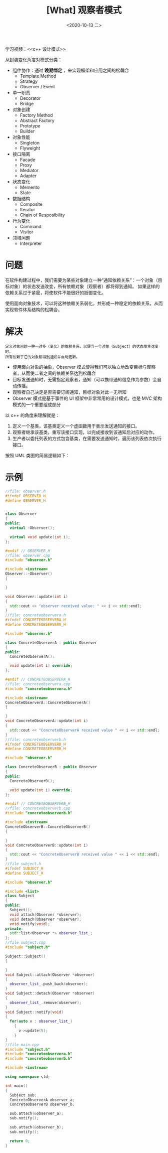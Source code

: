 #+TITLE: [What] 观察者模式
#+DATE:<2020-10-13 二> 
#+TAGS: c++
#+LAYOUT: post 
#+CATEGORIES: language, c/c++, GoF
#+NAME: <observer.org>
#+OPTIONS: ^:nil
#+OPTIONS: ^:{}

学习视频：<<c++ 设计模式>>

从封装变化角度对模式分类：
- 组件协作：通过 *晚期绑定* ，来实现框架和应用之间的松耦合
  + Template Method
  + Strategy
  + Observer / Event
- 单一职责
  + Decorator
  + Bridge
- 对象创建
  + Factory Method
  + Abstract Factory
  + Prototype
  + Builder
- 对象性能
  + Singleton
  + Flyweight
- 接口隔离
  + Facade
  + Proxy
  + Mediator
  + Adapter
- 状态变化
  + Memento
  + State
- 数据结构
  + Composite
  + Iterator
  + Chain of Resposibility
- 行为变化
  + Command
  + Visitor
- 领域问题
  + Interpreter

#+BEGIN_HTML
<!--more-->
#+END_HTML
* 问题
在软件构建过程中，我们需要为某些对象建立一种“通知依赖关系”：一个对象（目标对象）的状态发送改变，所有依赖对象（观察者）都将得到通知。
如果这样的依赖关系过于紧密，将使软件不能很好的抵御变化。

使用面向对象技术，可以将这种依赖关系弱化，并形成一种稳定的依赖关系，从而实现软件体系结构的松耦合。
* 解决
#+BEGIN_EXAMPLE
定义对象间的一种一对多（变化）的依赖关系，以便当一个对象（Subject）的状态发生改变时，
所有依赖于它的对象都得到通知并自动更新。
#+END_EXAMPLE
- 使用面向对象的抽象，Observer 模式使得我们可以独立地改变目标与观察者，从而使二者之间的依赖关系达到松耦合
- 目标发送通知时，无需指定观察者，通知（可以携带通知信息作为参数）会自动传播。
- 观察者自己决定是否需要订阅通知，目标对象对此一无所知
- Observer 模式是基于事件的 UI 框架中非常常用的设计模式，也是 MVC 架构模式的一个重要组成部分

以 c++ 的角度来理解就是：
1. 定义一个基类，该基类定义一个虚函数用于表示发送通知的接口。
2. 观察者继承该基类，重写该接口实现，以完成接收到该通知后对应的动作。
3. 生产者以委托列表的方式包含基类，在需要发送通知时，遍历该列表依次执行接口。

按照 UML 类图的简易逻辑如下：

[[./pic/observer.jpg]]

* 示例
#+BEGIN_SRC cpp
  //file: observer.h
  #ifndef OBSERVER_H
  #define OBSERVER_H


  class Observer
  {
  public:
    virtual ~Observer();

    virtual void update(int i);
  };

  #endif // OBSERVER_H
  //file: observer.cpp
  #include "observer.h"

  #include <iostream>
  Observer::~Observer()
  {

  }

  void Observer::update(int i)
  {
    std::cout << "observer received value: " << i << std::endl;
  }
  //file: concreteobservera.h
  #ifndef CONCRETEOBSERVERA_H
  #define CONCRETEOBSERVERA_H

  #include "observer.h"

  class ConcreteObserverA : public Observer
  {
  public:
    ConcreteObserverA();

    void update(int i) override;
  };

  #endif // CONCRETEOBSERVERA_H
  //file: concreteobservera.cpp
  #include "concreteobservera.h"

  #include <iostream>
  ConcreteObserverA::ConcreteObserverA()
  {

  }
  void ConcreteObserverA::update(int i)
  {
    std::cout << "ConcreteObserverA received value " << i << std::endl;
  }
  //file: concreteobserverb.h
  #ifndef CONCRETEOBSERVERB_H
  #define CONCRETEOBSERVERB_H

  #include "observer.h"

  class ConcreteObserverB : public Observer
  {
  public:
    ConcreteObserverB();

    void update(int i) override;
  };

  #endif // CONCRETEOBSERVERB_H
  //file: concreteobserverb.cpp
  #include "concreteobserverb.h"

  #include <iostream>
  ConcreteObserverB::ConcreteObserverB()
  {

  }
  void ConcreteObserverB::update(int i)
  {
    std::cout << "ConcreteObserverB received value " << i << std::endl;
  }
  //file subject.h
  #ifndef SUBJECT_H
  #define SUBJECT_H

  #include "observer.h"

  #include <list>
  class Subject
  {
  public:
    Subject();
    void attach(Observer *observer);
    void detach(Observer *observer);
    void notify(void);
  private:
    std::list<Observer *> observer_list_;
  };
  //file subject.cpp
  #include "subject.h"

  Subject::Subject()
  {

  }
  void Subject::attach(Observer *observer)
  {
    observer_list_.push_back(observer);
  }
  void Subject::detach(Observer *observer)
  {
    observer_list_.remove(observer);
  }
  void Subject::notify(void)
  {
    for(auto v : observer_list_)
      {
        v->update(5);
      }
  }
  //file main.cpp
  #include "subject.h"
  #include "concreteobservera.h"
  #include "concreteobserverb.h"

  #include <iostream>

  using namespace std;

  int main()
  {
    Subject sub;
    ConcreteObserverA observer_a;
    ConcreteObserverB observer_b;

    sub.attach(&observer_a);
    sub.notify();

    sub.attach(&observer_b);
    sub.notify();

    return 0;
  }
#+END_SRC

